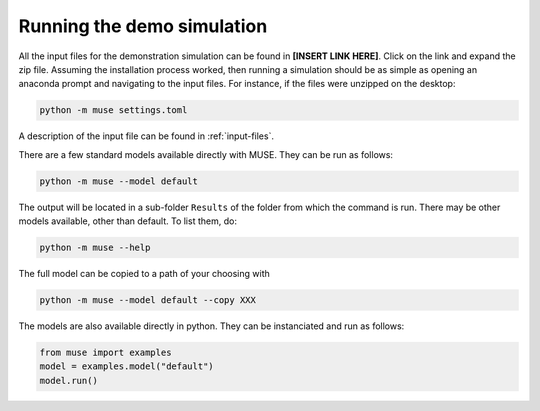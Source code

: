 ===========================
Running the demo simulation
===========================

All the input files for the demonstration simulation can be found in **[INSERT LINK HERE]**. Click
on the link and expand the zip file. Assuming the installation process worked, then
running a simulation should be as simple as opening an anaconda prompt and navigating to
the input files. For instance, if the files were unzipped on the desktop:

.. code-block:: Bash

   python -m muse settings.toml

A description of the input file can be found in :ref:`input-files`.

There are a few standard models available directly with MUSE. They can be run as
follows:

.. code-block:: Bash

    python -m muse --model default

The output will be located in a sub-folder ``Results`` of the folder from which the
command is run. There may be other models available, other than default. To list them,
do:

.. code-block:: Bash

    python -m muse --help

The full model can be copied to a path of your choosing with

.. code-block:: Bash

   python -m muse --model default --copy XXX

The models are also available directly in python. They can be instanciated and run as
follows:

.. code-block:: Python

    from muse import examples
    model = examples.model("default")
    model.run()
